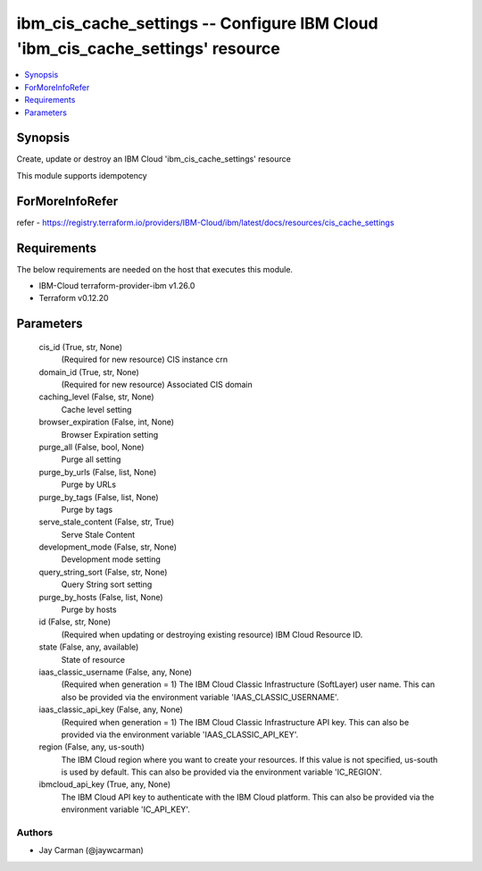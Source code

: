 
ibm_cis_cache_settings -- Configure IBM Cloud 'ibm_cis_cache_settings' resource
===============================================================================

.. contents::
   :local:
   :depth: 1


Synopsis
--------

Create, update or destroy an IBM Cloud 'ibm_cis_cache_settings' resource

This module supports idempotency


ForMoreInfoRefer
----------------
refer - https://registry.terraform.io/providers/IBM-Cloud/ibm/latest/docs/resources/cis_cache_settings

Requirements
------------
The below requirements are needed on the host that executes this module.

- IBM-Cloud terraform-provider-ibm v1.26.0
- Terraform v0.12.20



Parameters
----------

  cis_id (True, str, None)
    (Required for new resource) CIS instance crn


  domain_id (True, str, None)
    (Required for new resource) Associated CIS domain


  caching_level (False, str, None)
    Cache level setting


  browser_expiration (False, int, None)
    Browser Expiration setting


  purge_all (False, bool, None)
    Purge all setting


  purge_by_urls (False, list, None)
    Purge by URLs


  purge_by_tags (False, list, None)
    Purge by tags


  serve_stale_content (False, str, True)
    Serve Stale Content


  development_mode (False, str, None)
    Development mode setting


  query_string_sort (False, str, None)
    Query String sort setting


  purge_by_hosts (False, list, None)
    Purge by hosts


  id (False, str, None)
    (Required when updating or destroying existing resource) IBM Cloud Resource ID.


  state (False, any, available)
    State of resource


  iaas_classic_username (False, any, None)
    (Required when generation = 1) The IBM Cloud Classic Infrastructure (SoftLayer) user name. This can also be provided via the environment variable 'IAAS_CLASSIC_USERNAME'.


  iaas_classic_api_key (False, any, None)
    (Required when generation = 1) The IBM Cloud Classic Infrastructure API key. This can also be provided via the environment variable 'IAAS_CLASSIC_API_KEY'.


  region (False, any, us-south)
    The IBM Cloud region where you want to create your resources. If this value is not specified, us-south is used by default. This can also be provided via the environment variable 'IC_REGION'.


  ibmcloud_api_key (True, any, None)
    The IBM Cloud API key to authenticate with the IBM Cloud platform. This can also be provided via the environment variable 'IC_API_KEY'.













Authors
~~~~~~~

- Jay Carman (@jaywcarman)

